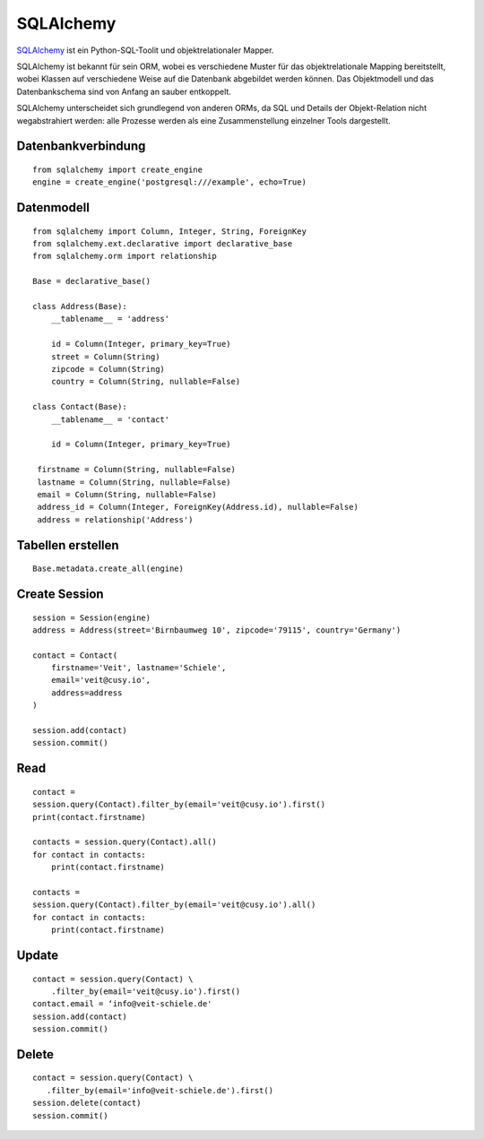SQLAlchemy
==========

`SQLAlchemy <https://www.sqlalchemy.org/>`_ ist ein Python-SQL-Toolit und
objektrelationaler Mapper.

SQLAlchemy ist bekannt für sein ORM, wobei es verschiedene Muster für das
objektrelationale Mapping bereitstellt, wobei Klassen auf verschiedene Weise auf
die Datenbank abgebildet werden können. Das Objektmodell und das Datenbankschema
sind von Anfang an sauber entkoppelt.

SQLAlchemy unterscheidet sich grundlegend von anderen ORMs, da SQL und Details
der Objekt-Relation nicht wegabstrahiert werden: alle Prozesse werden als eine
Zusammenstellung einzelner Tools dargestellt.

Datenbankverbindung
-------------------

::

    from sqlalchemy import create_engine
    engine = create_engine('postgresql:///example', echo=True)

Datenmodell
-----------

::

    from sqlalchemy import Column, Integer, String, ForeignKey
    from sqlalchemy.ext.declarative import declarative_base
    from sqlalchemy.orm import relationship

    Base = declarative_base()

    class Address(Base):
        __tablename__ = 'address'

        id = Column(Integer, primary_key=True)
        street = Column(String)
        zipcode = Column(String)
        country = Column(String, nullable=False)

    class Contact(Base):
        __tablename__ = 'contact'

        id = Column(Integer, primary_key=True)

     firstname = Column(String, nullable=False)
     lastname = Column(String, nullable=False)
     email = Column(String, nullable=False)
     address_id = Column(Integer, ForeignKey(Address.id), nullable=False)
     address = relationship('Address')

Tabellen erstellen
------------------

::

    Base.metadata.create_all(engine)

Create Session
--------------

::

    session = Session(engine)
    address = Address(street='Birnbaumweg 10', zipcode='79115', country='Germany')

    contact = Contact(
        firstname='Veit', lastname='Schiele',
        email='veit@cusy.io',
        address=address
    )

    session.add(contact)
    session.commit()

Read
----

::

    contact =
    session.query(Contact).filter_by(email='veit@cusy.io').first()
    print(contact.firstname)

    contacts = session.query(Contact).all()
    for contact in contacts:
        print(contact.firstname)

    contacts =
    session.query(Contact).filter_by(email='veit@cusy.io').all()
    for contact in contacts:
        print(contact.firstname)

Update
------

::

    contact = session.query(Contact) \
        .filter_by(email='veit@cusy.io').first()
    contact.email = ‘info@veit-schiele.de'
    session.add(contact)
    session.commit()

Delete
------

::

    contact = session.query(Contact) \
       .filter_by(email='info@veit-schiele.de').first()
    session.delete(contact)
    session.commit()

